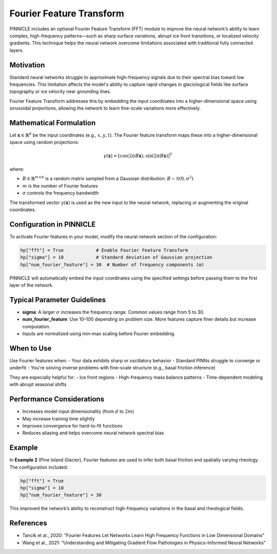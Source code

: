 .. _fourier_features:

Fourier Feature Transform
=========================

PINNICLE includes an optional Fourier Feature Transform (FFT) module to improve the neural network’s ability to learn complex, high-frequency patterns—such as sharp surface variations, abrupt ice front transitions, or localized velocity gradients. This technique helps the neural network overcome limitations associated with traditional fully connected layers.

Motivation
----------

Standard neural networks struggle to approximate high-frequency signals due to their spectral bias toward low frequencies. This limitation affects the model's ability to capture rapid changes in glaciological fields like surface topography or ice velocity near grounding lines.

Fourier Feature Transform addresses this by embedding the input coordinates into a higher-dimensional space using sinusoidal projections, allowing the network to learn fine-scale variations more effectively.

Mathematical Formulation
-------------------------

Let :math:`\mathbf{x} \in \mathbb{R}^d` be the input coordinates (e.g., :math:`x, y, t`). The Fourier feature transform maps these into a higher-dimensional space using random projections:

.. math::

   \gamma(\mathbf{x}) = [\cos(2\pi B \mathbf{x}), \sin(2\pi B \mathbf{x})]^T

where:

- :math:`B \in \mathbb{R}^{m \times d}` is a random matrix sampled from a Gaussian distribution:
  :math:`B \sim \mathcal{N}(0, \sigma^2)`
- :math:`m` is the number of Fourier features
- :math:`\sigma` controls the frequency bandwidth

The transformed vector :math:`\gamma(\mathbf{x})` is used as the new input to the neural network, replacing or augmenting the original coordinates.

Configuration in PINNICLE
--------------------------

To activate Fourier features in your model, modify the neural network section of the configuration:

.. code-block:: python

   hp["fft"] = True            # Enable Fourier Feature Transform
   hp["sigma"] = 10            # Standard deviation of Gaussian projection
   hp["num_fourier_feature"] = 30  # Number of frequency components (m)

PINNICLE will automatically embed the input coordinates using the specified settings before passing them to the first layer of the network.

Typical Parameter Guidelines
----------------------------

- **sigma**: A larger :math:`\sigma` increases the frequency range. Common values range from 5 to 30.
- **num_fourier_feature**: Use 10–100 depending on problem size. More features capture finer details but increase computation.
- Inputs are normalized using min–max scaling before Fourier embedding.

When to Use
-----------

Use Fourier features when:
- Your data exhibits sharp or oscillatory behavior
- Standard PINNs struggle to converge or underfit
- You're solving inverse problems with fine-scale structure (e.g., basal friction inference)

They are especially helpful for:
- Ice front regions
- High-frequency mass balance patterns
- Time-dependent modeling with abrupt seasonal shifts

Performance Considerations
---------------------------

- Increases model input dimensionality (from :math:`d` to :math:`2m`)
- May increase training time slightly
- Improves convergence for hard-to-fit functions
- Reduces aliasing and helps overcome neural network spectral bias

Example
-------

In **Example 2** (Pine Island Glacier), Fourier features are used to infer both basal friction and spatially varying rheology. The configuration included:

.. code-block:: python

   hp["fft"] = True
   hp["sigma"] = 10
   hp["num_fourier_feature"] = 30

This improved the network’s ability to reconstruct high-frequency variations in the basal and rheological fields.

References
----------

- Tancik et al., 2020: "Fourier Features Let Networks Learn High Frequency Functions in Low Dimensional Domains"
- Wang et al., 2021: "Understanding and Mitigating Gradient Flow Pathologies in Physics-Informed Neural Networks"

